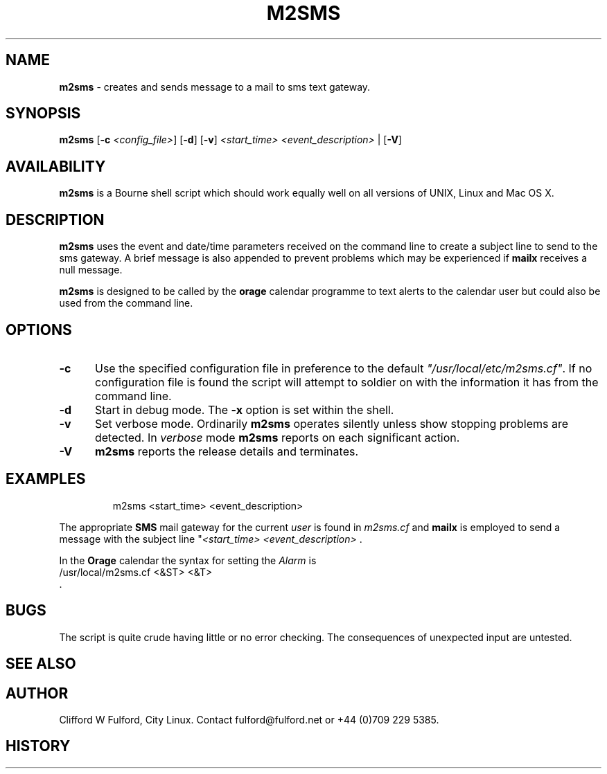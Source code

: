 .TH M2SMS 8l "29th March r1.3
.SH NAME
.B m2sms
- creates and sends  message to a mail to sms text gateway.
.SH SYNOPSIS
\fBm2sms\fR [\fB-c \fI<config_file>\fR] [\fB-d\fR]
[\fB-v\fR]  \fI<start_time> <event_description>\fR | [\fB-V\fR]
.SH AVAILABILITY
.B m2sms
is a Bourne shell script which should work equally well on all versions of UNIX,
Linux and Mac OS X.
.SH DESCRIPTION
.B m2sms
uses the event and date/time parameters received on the command line to 
create a subject line to send to the sms gateway. 
A brief message is also appended to prevent problems which may be experienced
if \fBmailx\fR receives a null message.
.LP
.B m2sms
is designed to be called by the \fBorage\fR calendar programme to text alerts
to the calendar user but could also be used from the command line.
.SH OPTIONS
.TP 5
.B -c
Use the specified configuration file in preference to the default
\fI"/usr/local/etc/m2sms.cf"\fR. If no configuration file is found the 
script will attempt to soldier on with the information it has from the 
command line.
.TP 5
\fB-d\fR
Start in debug mode. The \fB-x\fR option is set within the shell.
.TP
.B -v
Set verbose mode. Ordinarily 
.B m2sms
operates silently unless show stopping problems are detected. In 
.I verbose
mode 
.B m2sms
reports on each significant action.
.TP 5
.B -V
.B m2sms 
reports the release details and terminates.
.SH EXAMPLES
.IP
.nf
.ft CW
		m2sms  <start_time> <event_description> 
.fi
.ft R
.LP
The appropriate \fBSMS\fR mail gateway for the current \fIuser\fR is found
in \fIm2sms.cf\fR and  \fBmailx\fR is employed to send a message with the
subject line "\fI<start_time>\fR \fI<event_description>\fR .
.LP
In the \fBOrage\fR calendar the syntax for setting the \fIAlarm\fR is
.nf
.ft CW
		/usr/local/m2sms.cf <&ST> <&T>
.fi
.ft R
 .
.SH BUGS
The script is quite crude having little or no error checking. The consequences
of unexpected input are untested. 
.SH SEE ALSO
.SH AUTHOR
Clifford W Fulford, City Linux. Contact fulford@fulford.net or +44 (0)709 229 5385.
.SH HISTORY

